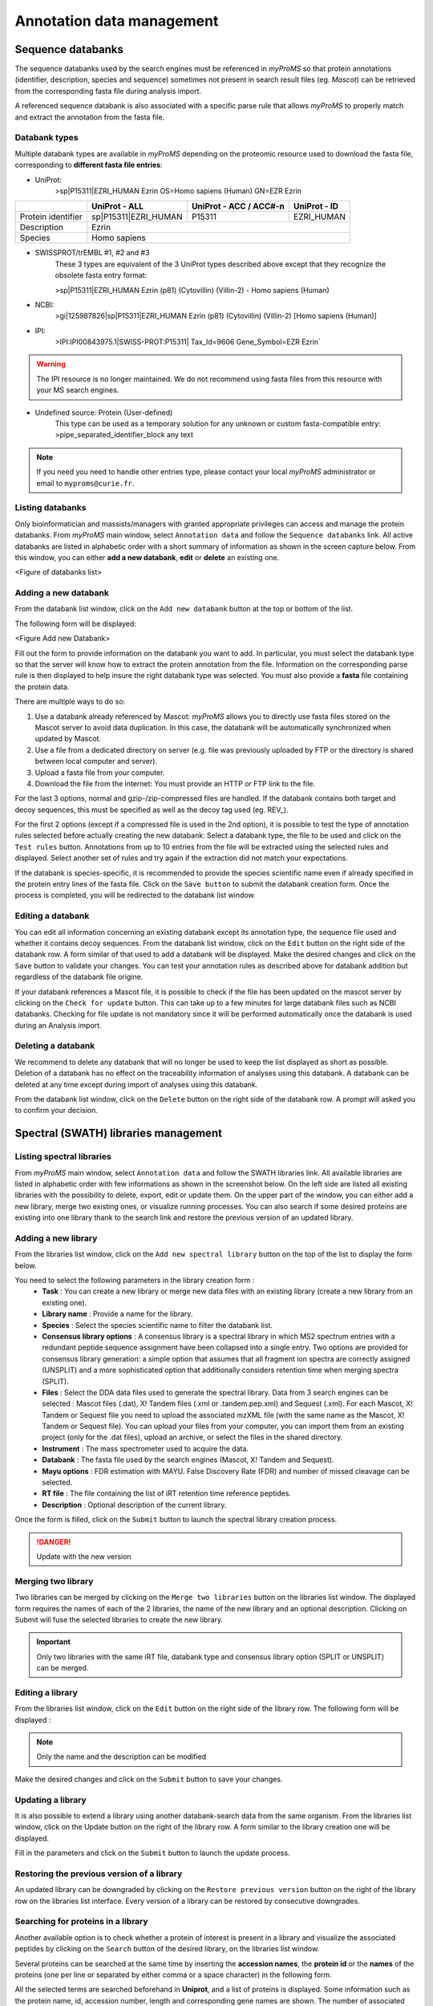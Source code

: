 .. role:: courier
.. |br| raw:: html

    <br>


Annotation data management
==========================

Sequence databanks
------------------

The sequence databanks used by the search engines must be referenced in *myProMS* so that protein annotations (identifier, description, species and sequence) sometimes not present in search result files (eg. *Mascot*) can be retrieved from the corresponding fasta file during analysis import. 

A referenced sequence databank is also associated with a specific parse rule that allows *myProMS* to properly match and extract the annotation from the fasta file.

Databank types
^^^^^^^^^^^^^^

Multiple databank types are available in *myProMS* depending on the proteomic resource used to download the fasta file, corresponding to **different fasta file entries**:

- UniProt:
	:courier:`>sp|P15311|EZRI_HUMAN Ezrin OS=Homo sapiens (Human) GN=EZR Ezrin`

.. rst-class:: align-center

+--------------------+----------------------+----------------------------+------------------+
|                    | **UniProt - ALL**    | **UniProt - ACC / ACC#-n** | **UniProt - ID** |
+--------------------+----------------------+----------------------------+------------------+
| Protein identifier | sp|P15311|EZRI_HUMAN | P15311                     | EZRI_HUMAN       |
+--------------------+----------------------+----------------------------+------------------+
| Description        | Ezrin                                                                |
+--------------------+----------------------+----------------------------+------------------+
| Species            | Homo sapiens                                                         |
+--------------------+----------------------+----------------------------+------------------+

- SWISSPROT/trEMBL #1, #2 and #3
	These 3 types are equivalent of the 3 UniProt types described above except that they recognize the obsolete fasta entry format:
	
	:courier:`>sp|P15311|EZRI_HUMAN Ezrin (p81) (Cytovillin) (Villin-2) - Homo sapiens (Human)`

- NCBI:
	:courier:`>gi|125987826|sp|P15311|EZRI_HUMAN Ezrin (p81) (Cytovillin) (Villin-2) [Homo sapiens (Human)]`

.. rst-class: align-center
	+--------------------+-----------------------------------+---------------+
	|                    | **NCBInr - ALL**                  | **NCBI - GI** |
	+--------------------+-----------------------------------+---------------+
	| Protein identifier | gi|125987826|sp|P15311|EZRI_HUMAN | gi|125987826  |
	+--------------------+-----------------------------------+---------------+
	| Description        | Ezrin (p81) (Cytovillin) (Villin-2)               |
	+--------------------+---------------------------------------------------+
	| Species            | Homo sapiens                                      |
	+--------------------+---------------------------------------------------+

- IPI:
	:courier:`>IPI:IPI00843975.1|SWISS-PROT:P15311| Tax_Id=9606 Gene_Symbol=EZR Ezrin``

.. rst-class: align-center	
	+--------------------+-----------------------------------+
	| Protein identifier | IPI00843975                       |
	+--------------------+-----------------------------------+
	| Description        | Tax_Id=9606 Gene_Symbol=EZR Ezrin |
	+--------------------+-----------------------------------+
	| Species            | 9606                              |
	+--------------------+-----------------------------------+
	
.. warning::
	The IPI resource is no longer maintained. We do not recommend using fasta files from this resource with your MS search engines.

- Undefined source: Protein (User-defined)
	This type can be used as a temporary solution for any unknown or custom fasta-compatible entry: :courier:`>pipe_separated_identifier_block any text`

.. rst-class: align-center		
	+--------------------+------------------------+
	| Protein identifier | Whole identifier block |
	+--------------------+------------------------+
	| Description        | Everything else        |
	+--------------------+------------------------+
	| Species            | **None recorded**      |
	+--------------------+------------------------+

.. note::
	If you need you need to handle other entries type, please contact your local *myProMS* administrator or email to ``myproms@curie.fr``.
	
Listing databanks
^^^^^^^^^^^^^^^^^

Only bioinformatician and massists/managers with granted appropriate privileges can access and manage the protein databanks.
From *myProMS* main window, select ``Annotation data`` and follow the ``Sequence databanks`` link. 
All active databanks are listed in alphabetic order with a short summary of information as shown in the screen capture below. 
From this window, you can either **add a new databank**, **edit** or **delete** an existing one.

<Figure of databanks list>

Adding a new databank
^^^^^^^^^^^^^^^^^^^^^

From the databank list window, click on the ``Add new databank`` button at the top or bottom of the list. 

The following form will be displayed:

<Figure Add new Databank>

Fill out the form to provide information on the databank you want to add. In particular, you must select the databank type so that the server will know how to extract the protein annotation from the file. Information on the corresponding parse rule is then displayed to help insure the right databank type was selected. You must also provide a **fasta** file containing the protein data. 

There are multiple ways to do so:

1.	Use a databank already referenced by Mascot: *myProMS* allows you to directly use fasta files stored on the Mascot server to avoid data duplication. In this case, the databank will be automatically synchronized when updated by Mascot.
2.	Use a file from a dedicated directory on server (e.g. file was previously uploaded by FTP or the directory is shared between local computer and server).
3.	Upload a fasta file from your computer.
4.	Download the file from the internet: You must provide an HTTP or FTP link to the file.

For the last 3 options, normal and gzip-/zip-compressed files are handled.
If the databank contains both target and decoy sequences, this must be specified as well as the decoy tag used (eg. REV\_).

For the first 2 options (except if a compressed file is used in the 2nd option), it is possible to test the type of annotation rules selected before actually creating the new databank: Select a databank type, the file to be used and click on the ``Test rules`` button. Annotations from up to 10 entries from the file will be extracted using the selected rules and displayed. Select another set of rules and try again if the extraction did not match your expectations.

If the databank is species-specific, it is recommended to provide the species scientific name even if already specified in the protein entry lines of the fasta file.
Click on the ``Save button`` to submit the databank creation form. Once the process is completed, you will be redirected to the databank list window.

Editing a databank
^^^^^^^^^^^^^^^^^^

You can edit all information concerning an existing databank except its annotation type, the sequence file used and whether it contains decoy sequences.
From the databank list window, click on the ``Edit`` button on the right side of the databank row. A form similar of that used to add a databank will be displayed. Make the desired changes and click on the ``Save`` button to validate your changes.
You can test your annotation rules as described above for databank addition but regardless of the databank file origine.

If your databank references a Mascot file, it is possible to check if the file has been updated on the mascot server by clicking on the ``Check for update`` button. This can take up to a few minutes for large databank files such as NCBI databanks. Checking for file update is not mandatory since it will be performed automatically once the databank is used during an Analysis import.

Deleting a databank
^^^^^^^^^^^^^^^^^^^

We recommend to delete any databank that will no longer be used to keep the list displayed as short as possible. Deletion of a databank has no effect on the traceability information of analyses using this databank. A databank can be deleted at any time except during import of analyses using this databank. 

From the databank list window, click on the ``Delete`` button on the right side of the databank row. A prompt will asked you to confirm your decision.


Spectral (SWATH) libraries management
-------------------------------------
	
Listing spectral libraries
^^^^^^^^^^^^^^^^^^^^^^^^^^

From *myProMS* main window, select ``Annotation data`` and follow the SWATH libraries link. All available libraries are listed in alphabetic order with few informations as shown in the screenshot below. On the left side are listed all existing libraries with the possibility to delete, export, edit or update them. On the upper part of the window, you can either add a new library, merge two existing ones, or visualize running processes. You can also search if some desired proteins are existing into one library thank to the search link and restore the previous version of an updated library.

.. image:: img/list_spectral_libraries.png


Adding a new library
^^^^^^^^^^^^^^^^^^^^

From the libraries list window, click on the ``Add new spectral library`` button on the top of the list to display the form below.

.. image:: img/add_spectral_library.png
 
You need to select the following parameters in the library creation form :
	-	**Task** : You can create a new library or merge new data files with an existing library (create a new library from an existing one).
	-	**Library name** : Provide a name for the library.
	-	**Species** : Select the species scientific name to filter the databank list.
	-	**Consensus library options** : A consensus library is a spectral library in which MS2 spectrum entries with a redundant peptide sequence assignment have been collapsed into a single entry. Two options are provided for consensus library generation: a simple option that assumes that all fragment ion spectra are correctly assigned (UNSPLIT) and a more sophisticated option that additionally considers retention time when merging spectra (SPLIT).
	-	**Files** : Select the DDA data files used to generate the spectral library. Data from 3 search engines can be selected : Mascot files (.dat), X! Tandem files (.xml or .tandem.pep.xml) and Sequest (.xml). For each Mascot, X! Tandem or Sequest file you need to upload the associated mzXML file (with the same name as the Mascot, X! Tandem or Sequest file). You can upload your files from your computer, you can import them from an existing project (only for the .dat files), upload an archive, or select the files in the shared directory.
	-	**Instrument** : The mass spectrometer used to acquire the data.
	-	**Databank** : The fasta file used by the search engines (Mascot,  X! Tandem and Sequest).
	-	**Mayu options** : FDR estimation with MAYU. False Discovery Rate (FDR) and number of missed cleavage can be selected.
	-	**RT file** : The file containing the list of iRT retention time reference peptides.
	-	**Description** : Optional description of the current library.
 
Once the form is filled, click on the ``Submit`` button to launch the spectral library creation process. 

.. danger::
	Update with the new version

Merging two library
^^^^^^^^^^^^^^^^^^^

Two libraries can be merged by clicking on the ``Merge two libraries`` button on the libraries list window. The displayed form requires the names of each of the 2 libraries, the name of the new library and an optional description. Clicking on Submit will fuse the selected libraries to create the new library.

.. important::
	Only two libraries with the same iRT file, databank type and consensus library option (SPLIT or UNSPLIT) can be merged.

Editing a library
^^^^^^^^^^^^^^^^^

From the libraries list window, click on the ``Edit`` button on the right side of the library row. The following form will be displayed :

.. image:: img/edit_spectral_library.png

.. note::
	Only the name and the description can be modified

Make the desired changes and click on the ``Submit`` button to save your changes.

Updating a library
^^^^^^^^^^^^^^^^^^

It is also possible to extend a library using another databank-search data from the same organism. From the libraries list window, click on the Update button on the right of the library row. A form similar to the library creation one will be displayed. 

Fill in the parameters and click on the ``Submit`` button to launch the update process.

Restoring the previous version of a library
^^^^^^^^^^^^^^^^^^^^^^^^^^^^^^^^^^^^^^^^^^^

An updated library can be downgraded by clicking on the ``Restore previous version`` button on the right of the library row on the libraries list interface. Every version of a library can be restored by consecutive downgrades.

Searching for proteins in a library
^^^^^^^^^^^^^^^^^^^^^^^^^^^^^^^^^^^

Another available option is to check whether a protein of interest is present in a library and visualize the associated peptides by clicking on the ``Search`` button of the desired library, on the libraries list window.

Several proteins can be searched at the same time by inserting the **accession names**, the **protein id** or the **names** of the proteins (one per line or separated by either comma or a space character) in the following form.

.. image:: img/search_protein_spectral_libraries.png

All the selected terms are searched beforehand in **Uniprot**, and a list of proteins is displayed. Some information such as the protein name, id, accession number, length and corresponding gene names are shown. The number of associated peptides identified is also indicated. 

.. image:: img/search_results_protein_spectral_libraries.png
 
The peptide list and the protein’s sequence can be displayed by clicking on the number in the ``#Peptides`` column.

.. image:: img/protein_peptides_list.png

Some information about each peptide such as sequence, modifications, position on the protein, M/Z, charge, IRT time and specificity are shown. 

Exporting a library
^^^^^^^^^^^^^^^^^^^

You can export a library to use it in a quantification software. From the libraries list interface, click on the ``Export`` button to display the export form. 

.. image:: img/export_spectral_library.png

You have to fill in the following parameters :
	-	**Export format** : The library can be exported for PeakView or for OpenSWATH, or you can download the final format of the library (sptxt).
	-	**Mass range of fragment ions** : Lower and upper mass limits of fragment ions. (min=350 and max=2000 by default).
	-	**Ion series and charge** : The ion desired type (a, b, c, x, y, or z) and charge separated by a comma. (charge=1+ and 2+ by default).
	-	**Number of ions per peptide** : Minimum and maximum number of ions per peptide. (min=3 and max=20 by default).
	-	**Files** :

		-	**Windows SWATH file** : Upload the file that contain the SWATH window scheme that has been used for SWATH data acquisition.
		-	**File with modifications delta mass** : Optional file containing the modifications not specified by default.
		-	**Labelling file** : Optional file containing the amino acid isotopic labelling mass shifts. If this option is used, heavy transitions will be generated.
		-	**Fasta file** : Optional databank fasta file used to relate peptides to their proteins.

	-	**Other options** : You can select another optional options such as the maximum permissible error, the time scale, the UIS order (calculated when using switching modification; if -1 is set, all transitions for each isoform will be reported; default : 2), or the list of allowed fragment mass modifications.
	-	**Protein list** : You can select a file containing a protein list to export just these proteins from the library.

Then you can click on the ``Submit`` button to launch the export process. Once the process is complete, you can download the final file with a download link that will appear.

Deleting a spectral library
^^^^^^^^^^^^^^^^^^^^^^^^^^^

A library can be deleted from the list window (by clicking on the ``Delete`` button of the corresponding library) only if this library was not used to create another library (merge option, in that case, a prompt will inform you).


GO files management
-------------------

GO analyses require two types of GO files: an ontology file and an annotation file. These files are not project-specific and are thus managed globally in *myProMS*. 
From *myProMS* main window, select ``Annotation data`` and follow the ``GO annotations`` link to display the list of GO files recorded.

.. note::
	Only bioinformaticians and authorized massists/managers can manage GO files


Ontology files
^^^^^^^^^^^^^^

Ontology files contain the GO terms identifiers, description and relationships between. To add a new ontology file, click on ``Add new Gene Ontology file``:

.. image:: img/add_go_file.jpg

The displayed form requires the following information:
	- **Name**: A relevant name for the ontology. This name will be displayed in all GO analysis starting forms in ontology selecting section.
	- **File**: The file containing the ontology must be in OBO format (not XML nor database dump). Daily updated ontology files can be fetched from GO website. The file can be uploaded directly from user computer or directly retrieved from remote FTP by writing its full URL (e.g. ftp://ftp.geneontology.org/pub/go/ontology/obo_format_1_2/gene_ontology.1_2.obo).
	- **Scope**: Specify if the ontology file contains the full gene ontology or a slim version. 
	
		.. note::
			A slim version gives a broad overview of the ontology content without the detail of the specific fine grained terms. 
			If a slim file is used, make sure to select the slim option. 
	
		To be able to use a slim ontology for GO analyses, at least one full ontology file must have been also recorded to allows *myProMS* to reconstructs missing associations between proteins and the GO terms recorded in the slim file. 
	
		.. warning::
			Running a slim GO analysis without a corresponding full ontology will cause an error

Saved ontologies can be edited. If the file was retrieved by FTP and a most recent version available on the distant server, it can be downloaded again directly by clicking on ``Update file``.

Annotation files
^^^^^^^^^^^^^^^^

Annotation files contains mapping of protein identifiers to GO terms. They are species-specific and must be in Gene Association File (GAF) format. A large number of updated annotation files for many species can be fetched from the Uniprot-GOA database. To add a new annotation, click on ``Add new annotation file``:

.. image:: img/add_annotation_file.jpg

The displayed form requires the following information:
	- **Name**: A relevant name for the annotation, that will be displayed on each GO analysis starting form in annotation selection section.
	- **Description**: An optional description for the annotation.
	- **Species**: Select the targeted species from the list of available ones (See Species below for more information).
	- **File**: file can be uploaded from your computer or retrieved remotely from a FTP server (e.g. ftp://ftp.ebi.ac.uk/pub/databases/GO/goa/HUMAN/gene_association.goa_human.gz for the human annotation file).
	- **Identifier used**: Select the protein identifier that must be used in *myProMS* to match the annotation’s one (eg: select Uniprot ID or Uniprot AC for Uniprot-GOA files). If “Default” is selected, the default protein identifier displayed in *myProMS* will be used.
	
		.. warning::
			**Identifier** must be set carefully to insure proper GO annotation mapping


Species
-------

*myProMS* automatically records the species associated with any protein validated. Because different strains or variants of the same species are also recorded, it is necessary to manually link these entries to the **same reference** species. Furthermore, reference species must be recorded for Gene Ontology analyses. A species management section is provided so that bioinformaticians and authorized massists/managers can manually record or correct species information. By default, a list of 5 model organisms species data is provided with *myProMS* as reference.

Listing species
^^^^^^^^^^^^^^^

From *myProMS* main window, select Annotation data and follow the ``Species`` link to access the species management interface.

<Figure Species list>

As shown is the above screen capture, a subset of species can be listed either by **scientific** or **common name** by selecting the appropriate initial letter in one of the 2 alphabets displayed.

Adding or editing a species
^^^^^^^^^^^^^^^^^^^^^^^^^^^

A species can be added or edited by clicking on “Add species“ or “Edit” buttons respectively. The following form is then displayed:

<Figure Add/edit species>

The common name, scientific name and taxonID fields are mandatory. A link to the **NCBI Taxonomy** resource is provided to help you find this information if not known. You can either set this species as reference by checking the ``Is reference`` or link it to a reference one In addition an optional field allows you to link any species with a reference one by selecting a target species in the drop-down menu.

Deleting a species
^^^^^^^^^^^^^^^^^^

A species can be deleted from the list interface (by clicking on the ``Delete`` button of the corresponding species) only if this species is no longer associated with validated protein, not set as reference species nor used in a GO analysis.

Sequence modifications
^^^^^^^^^^^^^^^^^^^^^^

*myProMS* automatically records the post-translational modifications (PTMs) found in imported analyses on protein sequences. Once an analysis has been imported, PTMs found on this analysis are added to the list and you can edit the properties of those PTMs. *myProMS* keeps track of every imported modifications and displays by ascending name as defined on UNIMOD website.

In this list, all PTMs are depicted by five informations ; names (PSI-MS and interim name), description, specificity and status (red or green). The specificity describes on which residue the PTM tends to occur. It could be on a specific residue including or not a context (like "Any N-term", "Protein N-term",etc.). 

.. image:: img/list_modifications.png

The status displayed on the upper left corner by a circle tells if a PTM is valid or not. To be valid, a PTM should be characterized by a monoisotopic and an average mass like the ones defined on UNIMOD website. If a PTM is not valid (|ptm_not_valid|), it means that *myProMS* could not retrieved this PTM through the `UNIMOD <http://www.unimod.org/unimod_help.html>`_ current list of PTMs. The origin of that issue comes from one reason : you entered a “home-named” modification that is not referenced in UNIMOD. 

Two solutions exist to solve this issue :
	- If this modification was already imported on another referenced name, you should merge this "home-named" modification to this one by editing the non-valid PTM. In the future, *myProMS* will automatically applies to this “home-named” modification the properties of the referenced one.
	- If this modification was not imported through another name, you should edit the PTM and provide mass and specificity.

Make sure that all PTMs retrieved are valid in order to avoid the other features available in *myProMS* to give wrong output (like fragmentation table of peptides for example).

.. |ptm_not_valid| image:: img/ptm_not_valid.gif


Editing or merging PTMs
-----------------------

A PTM can be edited by clicking on ``Edit`` button.

.. image:: img/edit_modifications.png

In this mode, you can update the description or the delta-mass of this PTM. A link to UNIMOD is provided by giving the Unimod Accession number. Specificity can be updated given your expertise on the PTM and reviews articles you may have read.

The option ``Merge with`` gives the opportunity to merge two PTMs into one single entry. This could be useful if you wish to give an alternative name to a modification. Select the modification you want to merge with the current PTM and click on ``Save``. This action will add the name of the current modification to the list of alternative names of the one selected.

For PTMs that you want to make appear in your projects and give special attention to, you need to enter a code (usually, a single letter) and a color. Those PTMs will become relevant and will be selectable in every project you manage.

Here is a list of relevant PTMs and their associated code-color designation:

.. image:: img/list_relevant_modifications.png

.. note::
	For more information on that topic, please, see Project :ref:`project_creation`.